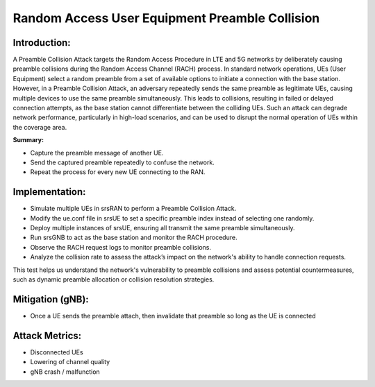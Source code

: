 Random Access User Equipment Preamble Collision
==========================================================

Introduction:
--------------
A Preamble Collision Attack targets the Random Access Procedure in LTE and 5G networks by deliberately causing preamble collisions during the Random Access Channel (RACH) process. In standard network operations, UEs (User Equipment) select a random preamble from a set of available options to initiate a connection with the base station. However, in a Preamble Collision Attack, an adversary repeatedly sends the same preamble as legitimate UEs, causing multiple devices to use the same preamble simultaneously. This leads to collisions, resulting in failed or delayed connection attempts, as the base station cannot differentiate between the colliding UEs. Such an attack can degrade network performance, particularly in high-load scenarios, and can be used to disrupt the normal operation of UEs within the coverage area.

**Summary:**

- Capture the preamble message of another UE.
- Send the captured preamble repeatedly to confuse the network.
- Repeat the process for every new UE connecting to the RAN.

Implementation:
---------------------

- Simulate multiple UEs in srsRAN to perform a Preamble Collision Attack.
- Modify the ue.conf file in srsUE to set a specific preamble index instead of selecting one randomly.
- Deploy multiple instances of srsUE, ensuring all transmit the same preamble simultaneously.
- Run srsGNB to act as the base station and monitor the RACH procedure.
- Observe the RACH request logs to monitor preamble collisions.
- Analyze the collision rate to assess the attack’s impact on the network's ability to handle connection requests.

This test helps us understand the network's vulnerability to preamble collisions and assess potential countermeasures, such as dynamic preamble allocation or collision resolution strategies.

Mitigation (gNB):
------------------
- Once a UE sends the preamble attach, then invalidate that preamble so long as the UE is connected

Attack Metrics:
----------------
- Disconnected UEs
- Lowering of channel quality
- gNB crash / malfunction
